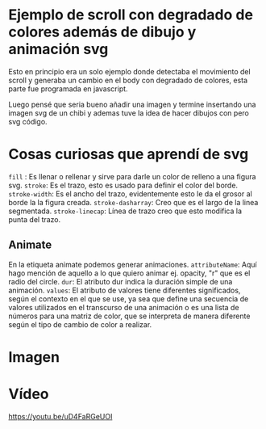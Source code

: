 


*  Ejemplo de scroll con degradado de colores además de dibujo y animación svg

Esto en principio era un solo ejemplo donde detectaba el movimiento del scroll y generaba un cambio en el body con degradado de colores, esta parte fue programada en javascript.

Luego pensé que seria bueno añadir una imagen y termine insertando una imagen svg de un chibi y ademas tuve la idea de hacer dibujos con pero svg código.

* Cosas curiosas que aprendí de svg
=fill= : Es llenar o rellenar y sirve para darle un color de relleno a una figura svg.
=stroke=: Es el trazo, esto es usado para definir el color del borde.
=stroke-width=: Es el ancho del trazo, evidentemente esto le da el grosor al borde la la figura creada.
=stroke-dasharray=: Creo que es el largo de la linea segmentada.
=stroke-linecap=: Línea de trazo creo que esto modifica la punta del trazo.

** Animate
En la etiqueta animate podemos generar animaciones.
=attributeName=: Aquí hago mención de aquello a lo que quiero animar ej. opacity, "r" que es el radio del circle.
=dur=:  El atributo dur indica la duración simple de una animación.
=values=: El atributo de valores tiene diferentes significados, según el contexto en el que se use, ya sea que define una secuencia de valores utilizados en el transcurso de una animación o es una lista de números para una matriz de color, que se interpreta de manera diferente según el tipo de cambio de color a realizar.

* Imagen
[[https://imgur.com/OHW9Hv7.png]]

* Vídeo
[[https://youtu.be/uD4FaRGeUOI]]
